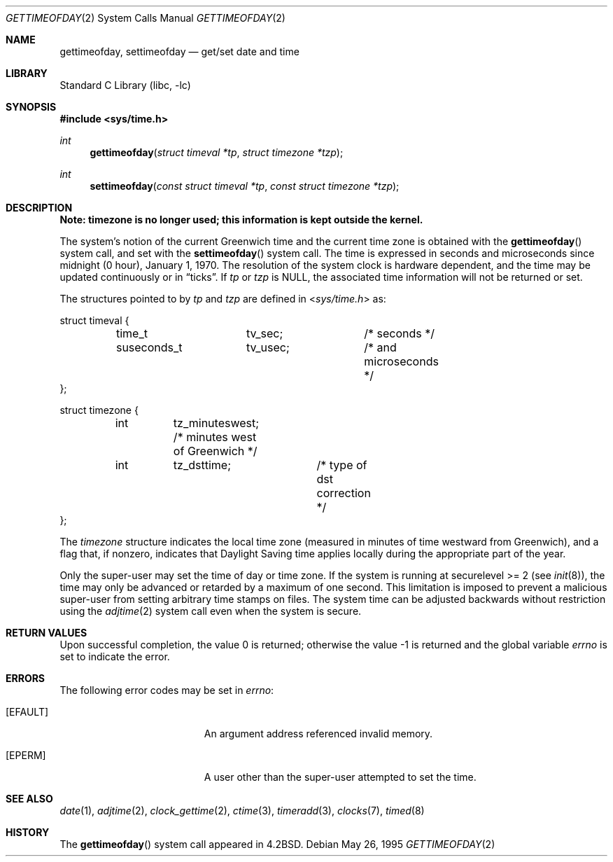 .\" Copyright (c) 1980, 1991, 1993
.\"	The Regents of the University of California.  All rights reserved.
.\"
.\" Redistribution and use in source and binary forms, with or without
.\" modification, are permitted provided that the following conditions
.\" are met:
.\" 1. Redistributions of source code must retain the above copyright
.\"    notice, this list of conditions and the following disclaimer.
.\" 2. Redistributions in binary form must reproduce the above copyright
.\"    notice, this list of conditions and the following disclaimer in the
.\"    documentation and/or other materials provided with the distribution.
.\" 4. Neither the name of the University nor the names of its contributors
.\"    may be used to endorse or promote products derived from this software
.\"    without specific prior written permission.
.\"
.\" THIS SOFTWARE IS PROVIDED BY THE REGENTS AND CONTRIBUTORS ``AS IS'' AND
.\" ANY EXPRESS OR IMPLIED WARRANTIES, INCLUDING, BUT NOT LIMITED TO, THE
.\" IMPLIED WARRANTIES OF MERCHANTABILITY AND FITNESS FOR A PARTICULAR PURPOSE
.\" ARE DISCLAIMED.  IN NO EVENT SHALL THE REGENTS OR CONTRIBUTORS BE LIABLE
.\" FOR ANY DIRECT, INDIRECT, INCIDENTAL, SPECIAL, EXEMPLARY, OR CONSEQUENTIAL
.\" DAMAGES (INCLUDING, BUT NOT LIMITED TO, PROCUREMENT OF SUBSTITUTE GOODS
.\" OR SERVICES; LOSS OF USE, DATA, OR PROFITS; OR BUSINESS INTERRUPTION)
.\" HOWEVER CAUSED AND ON ANY THEORY OF LIABILITY, WHETHER IN CONTRACT, STRICT
.\" LIABILITY, OR TORT (INCLUDING NEGLIGENCE OR OTHERWISE) ARISING IN ANY WAY
.\" OUT OF THE USE OF THIS SOFTWARE, EVEN IF ADVISED OF THE POSSIBILITY OF
.\" SUCH DAMAGE.
.\"
.\"     @(#)gettimeofday.2	8.2 (Berkeley) 5/26/95
.\" $FreeBSD: src/lib/libc/sys/gettimeofday.2,v 1.28.10.1.8.1 2012/03/03 06:15:13 kensmith Exp $
.\"
.Dd May 26, 1995
.Dt GETTIMEOFDAY 2
.Os
.Sh NAME
.Nm gettimeofday ,
.Nm settimeofday
.Nd get/set date and time
.Sh LIBRARY
.Lb libc
.Sh SYNOPSIS
.In sys/time.h
.Ft int
.Fn gettimeofday "struct timeval *tp" "struct timezone *tzp"
.Ft int
.Fn settimeofday "const struct timeval *tp" "const struct timezone *tzp"
.Sh DESCRIPTION
.Bf -symbolic
Note: timezone is no longer used; this information is kept outside
the kernel.
.Ef
.Pp
The system's notion of the current Greenwich time and the current time
zone is obtained with the
.Fn gettimeofday
system call, and set with the
.Fn settimeofday
system call.
The time is expressed in seconds and microseconds
since midnight (0 hour), January 1, 1970.
The resolution of the system
clock is hardware dependent, and the time may be updated continuously or
in
.Dq ticks .
If
.Fa tp
or
.Fa tzp
is NULL, the associated time
information will not be returned or set.
.Pp
The structures pointed to by
.Fa tp
and
.Fa tzp
are defined in
.In sys/time.h
as:
.Pp
.Bd -literal
struct timeval {
	time_t		tv_sec;		/* seconds */
	suseconds_t	tv_usec;	/* and microseconds */
};

struct timezone {
	int	tz_minuteswest; /* minutes west of Greenwich */
	int	tz_dsttime;	/* type of dst correction */
};
.Ed
.Pp
The
.Vt timezone
structure indicates the local time zone
(measured in minutes of time westward from Greenwich),
and a flag that, if nonzero, indicates that
Daylight Saving time applies locally during
the appropriate part of the year.
.Pp
Only the super-user may set the time of day or time zone.
If the system is running at securelevel >= 2 (see
.Xr init 8 ) ,
the time may only be advanced or retarded by a maximum of one second.
This limitation is imposed to prevent a malicious super-user
from setting arbitrary time stamps on files.
The system time can be adjusted backwards without restriction using the
.Xr adjtime 2
system call even when the system is secure.
.Sh RETURN VALUES
.Rv -std
.Sh ERRORS
The following error codes may be set in
.Va errno :
.Bl -tag -width Er
.It Bq Er EFAULT
An argument address referenced invalid memory.
.It Bq Er EPERM
A user other than the super-user attempted to set the time.
.El
.Sh SEE ALSO
.Xr date 1 ,
.Xr adjtime 2 ,
.Xr clock_gettime 2 ,
.Xr ctime 3 ,
.Xr timeradd 3 ,
.Xr clocks 7 ,
.Xr timed 8
.Sh HISTORY
The
.Fn gettimeofday
system call appeared in
.Bx 4.2 .
